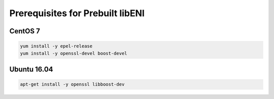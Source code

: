 =================================
Prerequisites for Prebuilt libENI
=================================

CentOS 7
--------

.. code:: bash

  yum install -y epel-release
  yum install -y openssl-devel boost-devel

Ubuntu 16.04
------------

.. code:: bash

  apt-get install -y openssl libboost-dev

